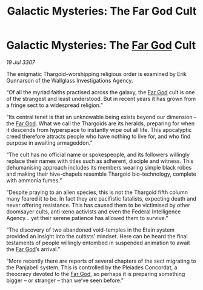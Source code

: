 :PROPERTIES:
:ID:       f58b14d6-8fc2-4a89-959d-2f234ab1c1f0
:END:
#+title: Galactic Mysteries: The Far God Cult
#+filetags: :Thargoid:galnet:

* Galactic Mysteries: The [[id:04ae001b-eb07-4812-a42e-4bb72825609b][Far God]] Cult

/19 Jul 3307/

The enigmatic Thargoid-worshipping religious order is examined by Erik Gunnarson of the Wallglass Investigations Agency. 

“Of all the myriad faiths practised across the galaxy, the [[id:04ae001b-eb07-4812-a42e-4bb72825609b][Far God]] cult is one of the strangest and least understood. But in recent years it has grown from a fringe sect to a widespread religion.” 

“Its central tenet is that an unknowable being exists beyond our dimension – the [[id:04ae001b-eb07-4812-a42e-4bb72825609b][Far God]]. What we call the Thargoids are its heralds, preparing for when it descends from hyperspace to instantly wipe out all life. This apocalyptic creed therefore attracts people who have nothing to live for, and who find purpose in awaiting armageddon.” 

“The cult has no official name or spokespeople, and its followers willingly replace their names with titles such as adherent, disciple and witness. This dehumanising approach includes its members wearing simple black robes and making their hive-chapels resemble Thargoid bio-technology, complete with ammonia fumes.” 

“Despite praying to an alien species, this is not the Thargoid fifth column many feared it to be. In fact they are pacifistic fatalists, expecting death and never offering resistance. This has caused them to be victimised by other doomsayer cults, anti-xeno activists and even the Federal Intelligence Agency… yet their serene patience has allowed them to survive.” 

“The discovery of two abandoned void-temples in the Etain system provided an insight into the cultists’ mindset. Here can be heard the final testaments of people willingly entombed in suspended animation to await the [[id:04ae001b-eb07-4812-a42e-4bb72825609b][Far God]]’s arrival.” 

“More recently there are reports of several chapters of the sect migrating to the Panjabell system. This is controlled by the Pleiades Concordat, a theocracy devoted to the [[id:04ae001b-eb07-4812-a42e-4bb72825609b][Far God]], so perhaps it is preparing something bigger – or stranger – than we’ve seen before.”
